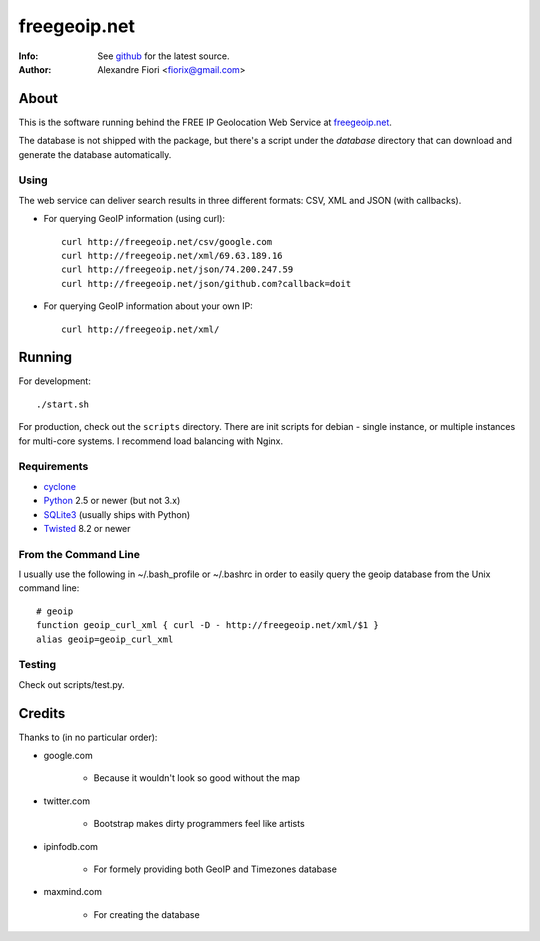 =============
freegeoip.net
=============
:Info: See `github <http://github.com/fiorix/freegeoip>`_ for the latest source.
:Author: Alexandre Fiori <fiorix@gmail.com>


About
=====

This is the software running behind the FREE IP Geolocation Web Service at
`freegeoip.net <http://freegeoip.net>`_.

The database is not shipped with the package, but there's a script under the
*database* directory that can download and generate the database automatically.


Using
-----

The web service can deliver search results in three different formats: CSV, XML and JSON (with callbacks).

- For querying GeoIP information (using curl)::

    curl http://freegeoip.net/csv/google.com
    curl http://freegeoip.net/xml/69.63.189.16
    curl http://freegeoip.net/json/74.200.247.59
    curl http://freegeoip.net/json/github.com?callback=doit

- For querying GeoIP information about your own IP::

    curl http://freegeoip.net/xml/


Running
=======

For development::

    ./start.sh

For production, check out the ``scripts`` directory. There are init scripts
for debian - single instance, or multiple instances for multi-core systems. I
recommend load balancing with Nginx.


Requirements
------------

- `cyclone <http://cyclone.io>`_
- `Python <http://python.org/>`_ 2.5 or newer (but not 3.x)
- `SQLite3 <http://www.sqlite.org/>`_ (usually ships with Python)
- `Twisted <http://twistedmatrix.com/trac/>`_ 8.2 or newer


From the Command Line
---------------------

I usually use the following in ~/.bash_profile or ~/.bashrc in order to easily
query the geoip database from the Unix command line::

    # geoip
    function geoip_curl_xml { curl -D - http://freegeoip.net/xml/$1 }
    alias geoip=geoip_curl_xml


Testing
-------
Check out scripts/test.py.


Credits
=======

Thanks to (in no particular order):

- google.com

    - Because it wouldn't look so good without the map

- twitter.com

    - Bootstrap makes dirty programmers feel like artists

- ipinfodb.com

    - For formely providing both GeoIP and Timezones database

- maxmind.com

    - For creating the database
